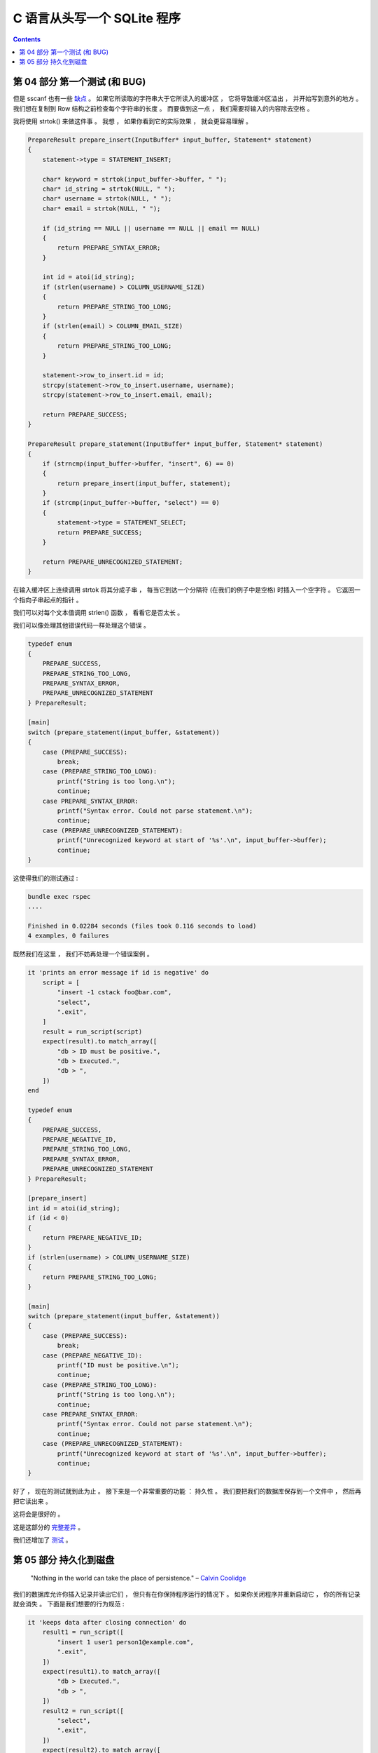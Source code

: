 ##############################################################################
C 语言从头写一个 SQLite 程序
##############################################################################

.. contents::

******************************************************************************
第 04 部分  第一个测试 (和 BUG)
******************************************************************************

但是 sscanf 也有一些 缺点_ 。 如果它所读取的字符串大于它所读入的缓冲区 ， 它将导致\
缓冲区溢出 ， 并开始写到意外的地方 。 我们想在复制到 Row 结构之前检查每个字符串的长\
度 。 而要做到这一点 ， 我们需要将输入的内容除去空格 。 

.. _缺点: https://stackoverflow.com/questions/2430303/disadvantages-of-scanf

我将使用 strtok() 来做这件事 。 我想 ， 如果你看到它的实际效果 ， 就会更容易理解 。

.. code-block:: C 

    PrepareResult prepare_insert(InputBuffer* input_buffer, Statement* statement)
    {
        statement->type = STATEMENT_INSERT;

        char* keyword = strtok(input_buffer->buffer, " ");
        char* id_string = strtok(NULL, " ");
        char* username = strtok(NULL, " ");
        char* email = strtok(NULL, " ");

        if (id_string == NULL || username == NULL || email == NULL)
        {
            return PREPARE_SYNTAX_ERROR;
        }

        int id = atoi(id_string);
        if (strlen(username) > COLUMN_USERNAME_SIZE)
        {
            return PREPARE_STRING_TOO_LONG;
        }
        if (strlen(email) > COLUMN_EMAIL_SIZE)
        {
            return PREPARE_STRING_TOO_LONG;
        }

        statement->row_to_insert.id = id;
        strcpy(statement->row_to_insert.username, username);
        strcpy(statement->row_to_insert.email, email);

        return PREPARE_SUCCESS;
    }

    PrepareResult prepare_statement(InputBuffer* input_buffer, Statement* statement)
    {
        if (strncmp(input_buffer->buffer, "insert", 6) == 0)
        {
            return prepare_insert(input_buffer, statement);
        }
        if (strcmp(input_buffer->buffer, "select") == 0)
        {
            statement->type = STATEMENT_SELECT;
            return PREPARE_SUCCESS;
        }

        return PREPARE_UNRECOGNIZED_STATEMENT;
    }

在输入缓冲区上连续调用 strtok 将其分成子串 ， 每当它到达一个分隔符 (在我们的例子中是\
空格) 时插入一个空字符 。 它返回一个指向子串起点的指针 。 

我们可以对每个文本值调用 strlen() 函数 ， 看看它是否太长 。 

我们可以像处理其他错误代码一样处理这个错误 。 

.. code-block:: C 

    typedef enum
    {
        PREPARE_SUCCESS,
        PREPARE_STRING_TOO_LONG,
        PREPARE_SYNTAX_ERROR,
        PREPARE_UNRECOGNIZED_STATEMENT
    } PrepareResult;

    [main]
    switch (prepare_statement(input_buffer, &statement))
    {
        case (PREPARE_SUCCESS):
            break;
        case (PREPARE_STRING_TOO_LONG):
            printf("String is too long.\n");
            continue;
        case PREPARE_SYNTAX_ERROR:
            printf("Syntax error. Could not parse statement.\n");
            continue;
        case (PREPARE_UNRECOGNIZED_STATEMENT):
            printf("Unrecognized keyword at start of '%s'.\n", input_buffer->buffer);
            continue;
    }

这使得我们的测试通过 : 

.. code-block:: ruby

    bundle exec rspec
    ....

    Finished in 0.02284 seconds (files took 0.116 seconds to load)
    4 examples, 0 failures

既然我们在这里 ， 我们不妨再处理一个错误案例 。 

.. code-block:: ruby

    it 'prints an error message if id is negative' do
        script = [
            "insert -1 cstack foo@bar.com",
            "select",
            ".exit",
        ]
        result = run_script(script)
        expect(result).to match_array([
            "db > ID must be positive.",
            "db > Executed.",
            "db > ",
        ])
    end

    typedef enum
    {
        PREPARE_SUCCESS,
        PREPARE_NEGATIVE_ID,
        PREPARE_STRING_TOO_LONG,
        PREPARE_SYNTAX_ERROR,
        PREPARE_UNRECOGNIZED_STATEMENT
    } PrepareResult;

    [prepare_insert]
    int id = atoi(id_string);
    if (id < 0)
    {
        return PREPARE_NEGATIVE_ID;
    }
    if (strlen(username) > COLUMN_USERNAME_SIZE)
    {
        return PREPARE_STRING_TOO_LONG;
    }

    [main]
    switch (prepare_statement(input_buffer, &statement))
    {
        case (PREPARE_SUCCESS):
            break;
        case (PREPARE_NEGATIVE_ID):
            printf("ID must be positive.\n");
            continue;
        case (PREPARE_STRING_TOO_LONG):
            printf("String is too long.\n");
            continue;
        case PREPARE_SYNTAX_ERROR:
            printf("Syntax error. Could not parse statement.\n");
            continue;
        case (PREPARE_UNRECOGNIZED_STATEMENT):
            printf("Unrecognized keyword at start of '%s'.\n", input_buffer->buffer);
            continue;
    }

好了 ， 现在的测试就到此为止 。 接下来是一个非常重要的功能 ： 持久性 。 我们要把我们\
的数据库保存到一个文件中 ， 然后再把它读出来 。 

这将会是很好的 。 

这是这部分的 完整差异_ 。

.. _完整差异: https://github.com/Deteriorator/SimpleDB/commit/4252a9ba1dc5493df75601774c305fa4b42f2b80#diff-337fddf8c00f79f08b214c804fab533b9e07b92fb88e5629015421cb32887a27

我们还增加了 测试_ 。

.. _测试: https://github.com/Deteriorator/SimpleDB/commit/4252a9ba1dc5493df75601774c305fa4b42f2b80#diff-cd059b64c879760da651c87b92f415003bbadb2e3b4c49ef961d7ba26b8f80a8

******************************************************************************
第 05 部分  持久化到磁盘
******************************************************************************

.. 

    "Nothing in the world can take the place of persistence." – `Calvin Coolidge`_

.. _`Calvin Coolidge`: https://en.wikiquote.org/wiki/Calvin_Coolidge

我们的数据库允许你插入记录并读出它们 ， 但只有在你保持程序运行的情况下 。 如果你关闭\
程序并重新启动它 ， 你的所有记录就会消失 。 下面是我们想要的行为规范 :

.. code-block:: ruby

    it 'keeps data after closing connection' do
        result1 = run_script([
            "insert 1 user1 person1@example.com",
            ".exit",
        ])
        expect(result1).to match_array([
            "db > Executed.",
            "db > ",
        ])
        result2 = run_script([
            "select",
            ".exit",
        ])
        expect(result2).to match_array([
            "db > (1, user1, person1@example.com)",
            "Executed.",
            "db > ",
        ])
    end

像 SQLite 一样 ， 我们将通过把整个数据库保存到一个文件中来持久化记录 。 

我们已经通过将行序列化为页面大小的内存块来为自己做准备了 。 为了增加持久性 ， 我们可\
以简单地将这些内存块写入一个文件 ， 并在下次程序启动时将其读回内存中 。 

为了使这个问题更简单 ， 我们要做一个抽象的东西 ， 叫做 pager 。 我们向 pager 索取第 \
x 页 ， pager 给我们返回一个内存块 。 它首先在其缓存中寻找 。 在缓存缺失时 ， 它将\
数据从磁盘复制到内存中 (通过读取数据库文件) 。 

.. image:: img/arch-part5.gif

我们的程序如何与 SQLite 架构相匹配

Pager 访问页面缓存和文件 。 表对象通过 pager 对页面发出请求 。 

